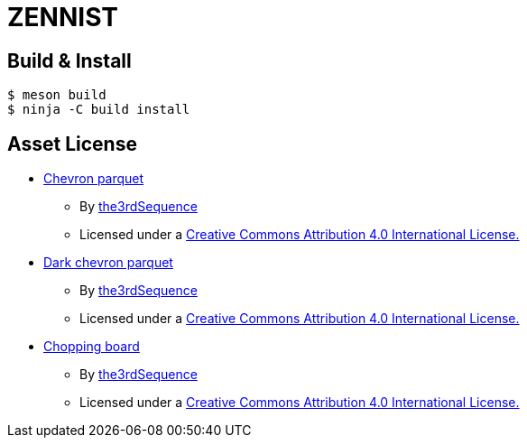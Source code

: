 = ZENNIST

== Build & Install

[source, shell]
----
$ meson build
$ ninja -C build install
----

== Asset License

* link:./assets/roof/chevronparquet-512x512.jpg[Chevron parquet]
** By https://www.the3rdsequence.com/texturedb/texture/90/chevron+parquet/[the3rdSequence]
** Licensed under a https://creativecommons.org/licenses/by/4.0/[Creative Commons Attribution 4.0 International License.]

* link:./assets/dark+chevron+parquet-512x512.jpeg[Dark chevron parquet]
** By https://www.the3rdsequence.com/texturedb/texture/91/dark+chevron+parquet/[the3rdSequence]
** Licensed under a https://creativecommons.org/licenses/by/4.0/[Creative Commons Attribution 4.0 International License.]

* link:./assets/roof/choppingboard-512x512.jpg[Chopping board]
** By https://www.the3rdsequence.com/texturedb/texture/156/chopping+board/[the3rdSequence]
** Licensed under a https://creativecommons.org/licenses/by/4.0/[Creative Commons Attribution 4.0 International License.]
